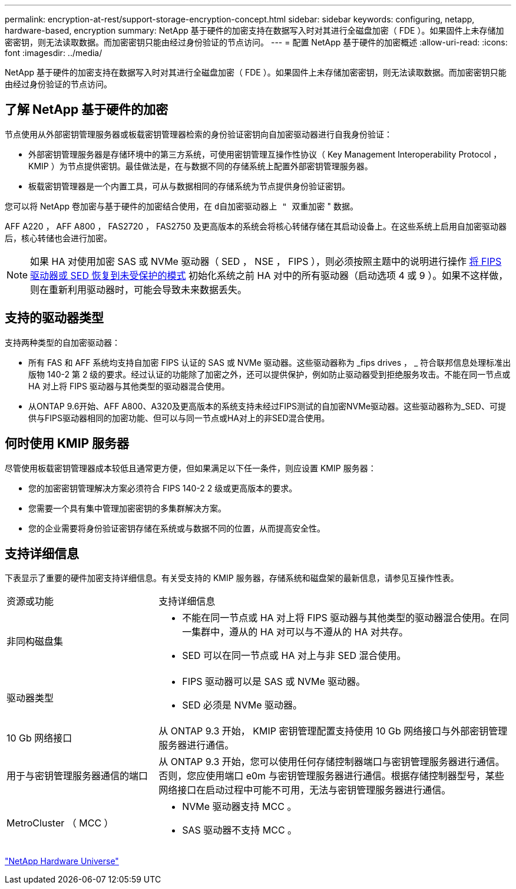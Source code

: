 ---
permalink: encryption-at-rest/support-storage-encryption-concept.html 
sidebar: sidebar 
keywords: configuring, netapp, hardware-based, encryption 
summary: NetApp 基于硬件的加密支持在数据写入时对其进行全磁盘加密（ FDE ）。如果固件上未存储加密密钥，则无法读取数据。而加密密钥只能由经过身份验证的节点访问。 
---
= 配置 NetApp 基于硬件的加密概述
:allow-uri-read: 
:icons: font
:imagesdir: ../media/


[role="lead"]
NetApp 基于硬件的加密支持在数据写入时对其进行全磁盘加密（ FDE ）。如果固件上未存储加密密钥，则无法读取数据。而加密密钥只能由经过身份验证的节点访问。



== 了解 NetApp 基于硬件的加密

节点使用从外部密钥管理服务器或板载密钥管理器检索的身份验证密钥向自加密驱动器进行自我身份验证：

* 外部密钥管理服务器是存储环境中的第三方系统，可使用密钥管理互操作性协议（ Key Management Interoperability Protocol ， KMIP ）为节点提供密钥。最佳做法是，在与数据不同的存储系统上配置外部密钥管理服务器。
* 板载密钥管理器是一个内置工具，可从与数据相同的存储系统为节点提供身份验证密钥。


您可以将 NetApp 卷加密与基于硬件的加密结合使用，在 `d自加密驱动器上 " 双重加密` " 数据。

AFF A220 ， AFF A800 ， FAS2720 ， FAS2750 及更高版本的系统会将核心转储存储在其启动设备上。在这些系统上启用自加密驱动器后，核心转储也会进行加密。


NOTE: 如果 HA 对使用加密 SAS 或 NVMe 驱动器（ SED ， NSE ， FIPS ），则必须按照主题中的说明进行操作 xref:return-seds-unprotected-mode-task.html[将 FIPS 驱动器或 SED 恢复到未受保护的模式] 初始化系统之前 HA 对中的所有驱动器（启动选项 4 或 9 ）。如果不这样做，则在重新利用驱动器时，可能会导致未来数据丢失。



== 支持的驱动器类型

支持两种类型的自加密驱动器：

* 所有 FAS 和 AFF 系统均支持自加密 FIPS 认证的 SAS 或 NVMe 驱动器。这些驱动器称为 _fips drives ， _ 符合联邦信息处理标准出版物 140-2 第 2 级的要求。经过认证的功能除了加密之外，还可以提供保护，例如防止驱动器受到拒绝服务攻击。不能在同一节点或 HA 对上将 FIPS 驱动器与其他类型的驱动器混合使用。
* 从ONTAP 9.6开始、AFF A800、A320及更高版本的系统支持未经过FIPS测试的自加密NVMe驱动器。这些驱动器称为_SED、可提供与FIPS驱动器相同的加密功能、但可以与同一节点或HA对上的非SED混合使用。




== 何时使用 KMIP 服务器

尽管使用板载密钥管理器成本较低且通常更方便，但如果满足以下任一条件，则应设置 KMIP 服务器：

* 您的加密密钥管理解决方案必须符合 FIPS 140-2 2 级或更高版本的要求。
* 您需要一个具有集中管理加密密钥的多集群解决方案。
* 您的企业需要将身份验证密钥存储在系统或与数据不同的位置，从而提高安全性。




== 支持详细信息

下表显示了重要的硬件加密支持详细信息。有关受支持的 KMIP 服务器，存储系统和磁盘架的最新信息，请参见互操作性表。

[cols="30,70"]
|===


| 资源或功能 | 支持详细信息 


 a| 
非同构磁盘集
 a| 
* 不能在同一节点或 HA 对上将 FIPS 驱动器与其他类型的驱动器混合使用。在同一集群中，遵从的 HA 对可以与不遵从的 HA 对共存。
* SED 可以在同一节点或 HA 对上与非 SED 混合使用。




 a| 
驱动器类型
 a| 
* FIPS 驱动器可以是 SAS 或 NVMe 驱动器。
* SED 必须是 NVMe 驱动器。




 a| 
10 Gb 网络接口
 a| 
从 ONTAP 9.3 开始， KMIP 密钥管理配置支持使用 10 Gb 网络接口与外部密钥管理服务器进行通信。



 a| 
用于与密钥管理服务器通信的端口
 a| 
从 ONTAP 9.3 开始，您可以使用任何存储控制器端口与密钥管理服务器进行通信。否则，您应使用端口 e0m 与密钥管理服务器进行通信。根据存储控制器型号，某些网络接口在启动过程中可能不可用，无法与密钥管理服务器进行通信。



 a| 
MetroCluster （ MCC ）
 a| 
* NVMe 驱动器支持 MCC 。
* SAS 驱动器不支持 MCC 。


|===
https://hwu.netapp.com/["NetApp Hardware Universe"^]
